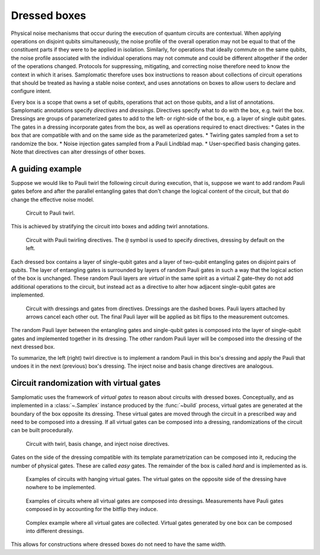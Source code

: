 Dressed boxes
=============

Physical noise mechanisms that occur during the execution of quantum circuits are contextual.
When applying operations on disjoint qubits simultaneously, the noise profile of the overall operation may not be equal to that of the constituent parts if they were to be applied in isolation.
Similarly, for operations that ideally commute on the same qubits, the noise profile associated with the individual operations may not commute and could be different altogether if the order of the operations changed.
Protocols for suppressing, mitigating, and correcting noise therefore need to know the context in which it arises.
Samplomatic therefore uses box instructions to reason about collections of circuit operations that should be treated as having a stable noise context, and uses annotations on boxes to allow users to declare and configure intent.

Every box is a scope that owns a set of qubits, operations that act on those qubits, and a list of annotations.
Samplomatic annotations specify *directives* and *dressings*.
Directives specify what to do with the box, e.g. twirl the box.
Dressings are groups of parameterized gates to add to the left- or right-side of the box, e.g. a layer of single qubit gates.
The gates in a dressing incorporate gates from the box, as well as operations required to enact directives:
* Gates in the box that are compatible with and on the same side as the parameterized gates.
* Twirling gates sampled from a set to randomize the box.
* Noise injection gates sampled from a Pauli Lindblad map.
* User-specified basis changing gates.
Note that directives can alter dressings of other boxes.

A guiding example
-----------------

Suppose we would like to Pauli twirl the following circuit during execution, that is, suppose we want to add random Pauli gates before and after the parallel entangling gates that don't change the logical content of the circuit, but that do change the effective noise model.

.. figure:: ../figs/undressed_pauli.drawio.png

    Circuit to Pauli twirl.


This is achieved by stratifying the circuit into boxes and adding twirl annotations.

.. figure:: ../figs/dressed_pauli_twirl.drawio.png

    Circuit with Pauli twirling directives.
    The ``@`` symbol is used to specify directives, dressing by default on the left.


Each dressed box contains a layer of single-qubit gates and a layer of two-qubit entangling gates on disjoint pairs of qubits.
The layer of entangling gates is surrounded by layers of random Pauli gates in such a way that the logical action of the box is unchanged.
These random Pauli layers are *virtual* in the same spirit as a virtual Z gate–they do not add additional operations to the circuit, but instead act as a directive to alter how adjacent single-qubit gates are implemented.

.. figure:: ../figs/pauli_twirl.drawio.png

    Circuit with dressings and gates from directives.
    Dressings are the dashed boxes.
    Pauli layers attached by arrows cancel each other out.
    The final Pauli layer will be applied as bit flips to the measurement outcomes.


The random Pauli layer between the entangling gates and single-qubit gates is composed into the layer of single-qubit gates and implemented together in its dressing.
The other random Pauli layer will be composed into the dressing of the next dressed box.

To summarize, the left (right) twirl directive is to implement a random Pauli in this box's dressing and apply the Pauli that undoes it in the next (previous) box's dressing.
The inject noise and basis change directives are analogous.

Circuit randomization with virtual gates
----------------------------------------

Samplomatic uses the framework of *virtual gates* to reason about circuits with dressed boxes.
Conceptually, and as implemented in a :class:`~.Samplex` instance produced by the :func:`~build` process, virtual gates are generated at the boundary of the box opposite its dressing.
These virtual gates are moved through the circuit in a prescribed way and need to be composed into a dressing.
If all virtual gates can be composed into a dressing, randomizations of the circuit can be built procedurally.

.. figure:: ../figs/dressed_box.drawio.png

    Circuit with twirl, basis change, and inject noise directives.


Gates on the side of the dressing compatible with its template parametrization can be composed into it, reducing the number of physical gates.
These are called *easy* gates.
The remainder of the box is called *hard* and is implemented as is.

.. figure:: ../figs/dressed_box_uncollected.drawio.png

    Examples of circuits with hanging virtual gates.
    The virtual gates on the opposite side of the dressing have nowhere to be implemented.


.. figure:: ../figs/dressed_box_collected.drawio.png

    Examples of circuits where all virtual gates are composed into dressings.
    Measurements have Pauli gates composed in by accounting for the bitflip they induce.


.. figure:: ../figs/dressed_box_mixed_collect.drawio.png

    Complex example where all virtual gates are collected.
    Virtual gates generated by one box can be composed into different dressings.

This allows for constructions where dressed boxes do not need to have the same width.
